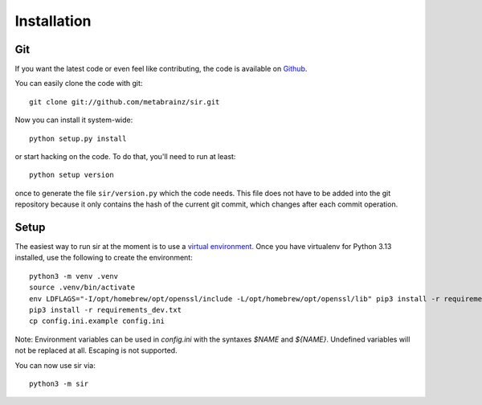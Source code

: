 Installation
------------


Git
~~~

If you want the latest code or even feel like contributing, the code is
available on `Github <https://github.com/metabrainz/sir>`_.

You can easily clone the code with git::

    git clone git://github.com/metabrainz/sir.git

Now you can install it system-wide::

    python setup.py install

or start hacking on the code. To do that, you'll need to run at least::

    python setup version

once to generate the file ``sir/version.py`` which the code needs. This file
does not have to be added into the git repository because it only contains the
hash of the current git commit, which changes after each commit operation.

Setup
~~~~~

The easiest way to run sir at the moment is to use a `virtual environment
<http://www.virtualenv.org/en/latest/>`_. Once you have virtualenv for Python
3.13 installed, use the following to create the environment::

    python3 -m venv .venv
    source .venv/bin/activate
    env LDFLAGS="-I/opt/homebrew/opt/openssl/include -L/opt/homebrew/opt/openssl/lib" pip3 install -r requirements.txt
    pip3 install -r requirements_dev.txt
    cp config.ini.example config.ini

Note: Environment variables can be used in `config.ini` with the syntaxes
`$NAME` and `${NAME}`.  Undefined variables will not be replaced at all.
Escaping is not supported.


You can now use sir via::

    python3 -m sir
